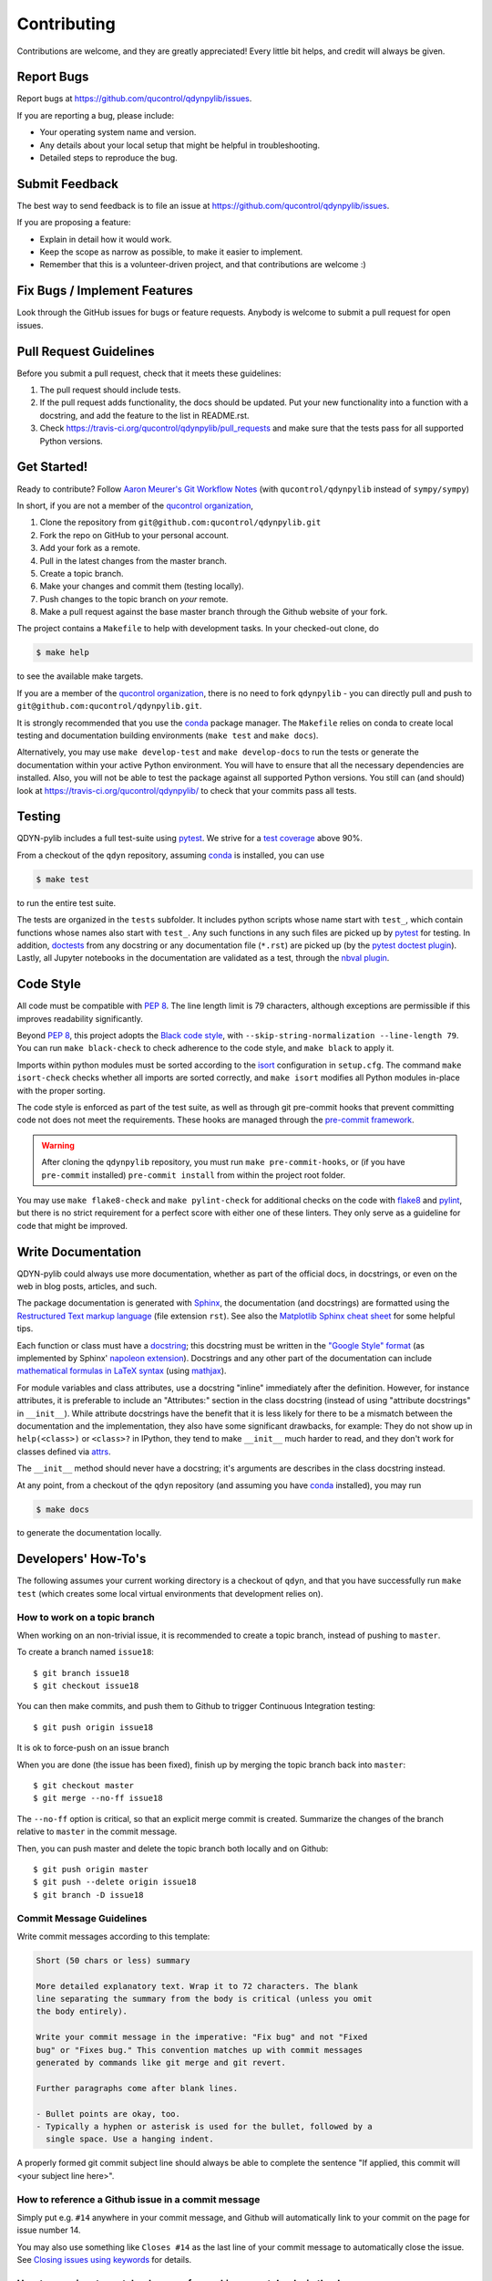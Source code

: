 .. highlight:: shell

============
Contributing
============

Contributions are welcome, and they are greatly appreciated! Every little bit
helps, and credit will always be given.

Report Bugs
-----------

Report bugs at https://github.com/qucontrol/qdynpylib/issues.

If you are reporting a bug, please include:

* Your operating system name and version.
* Any details about your local setup that might be helpful in troubleshooting.
* Detailed steps to reproduce the bug.


Submit Feedback
---------------

The best way to send feedback is to file an issue at https://github.com/qucontrol/qdynpylib/issues.

If you are proposing a feature:

* Explain in detail how it would work.
* Keep the scope as narrow as possible, to make it easier to implement.
* Remember that this is a volunteer-driven project, and that contributions
  are welcome :)


Fix Bugs / Implement Features
-----------------------------

Look through the GitHub issues for bugs or feature requests. Anybody is welcome to submit a pull request for open issues.


Pull Request Guidelines
-----------------------

Before you submit a pull request, check that it meets these guidelines:

1. The pull request should include tests.
2. If the pull request adds functionality, the docs should be updated. Put
   your new functionality into a function with a docstring, and add the
   feature to the list in README.rst.
3. Check https://travis-ci.org/qucontrol/qdynpylib/pull_requests
   and make sure that the tests pass for all supported Python versions.



Get Started!
------------

Ready to contribute? Follow `Aaron Meurer's Git Workflow Notes`_ (with ``qucontrol/qdynpylib`` instead of ``sympy/sympy``)

In short, if you are not a member of the `qucontrol organization`_,

1. Clone the repository from ``git@github.com:qucontrol/qdynpylib.git``
2. Fork the repo on GitHub to your personal account.
3. Add your fork as a remote.
4. Pull in the latest changes from the master branch.
5. Create a topic branch.
6. Make your changes and commit them (testing locally).
7. Push changes to the topic branch on *your* remote.
8. Make a pull request against the base master branch through the Github website of your fork.

The project contains a ``Makefile`` to help with development tasks. In your checked-out clone, do

.. code-block:: console

    $ make help

to see the available make targets.

If you are a member of the `qucontrol organization`_, there is no need to fork
``qdynpylib`` - you can directly pull and push to ``git@github.com:qucontrol/qdynpylib.git``.

It is strongly recommended that you use the conda_ package manager. The
``Makefile`` relies on conda to create local testing and documentation building
environments (``make test`` and ``make docs``).

Alternatively, you may  use ``make develop-test`` and ``make develop-docs`` to
run the tests or generate the documentation within your active Python
environment. You will have to ensure that all the necessary dependencies are
installed. Also, you will not be able to test the package against all supported
Python versions.
You still can (and should) look at https://travis-ci.org/qucontrol/qdynpylib/ to check that your commits pass all tests.


.. _conda: https://conda.io/docs/


.. _Aaron Meurer's Git Workflow Notes:  https://www.asmeurer.com/git-workflow/

.. _qucontrol organization: https://github.com/qucontrol


Testing
-------

QDYN-pylib includes a full test-suite using pytest_.
We strive for a `test coverage`_ above 90%.


From a checkout of the ``qdyn`` repository, assuming conda_ is installed, you can use

.. code-block:: console

    $ make test

to run the entire test suite.

The tests are organized in the ``tests`` subfolder. It includes python scripts
whose name start with ``test_``, which contain functions whose names also start
with ``test_``. Any such functions in any such files are picked up by `pytest`_
for testing. In addition, doctests_ from any docstring or any documentation
file (``*.rst``) are picked up (by the `pytest doctest plugin`_).
Lastly, all Jupyter notebooks in the documentation are validated as a test,
through the `nbval plugin`_.


.. _test coverage: https://coveralls.io/github/qucontrol/qdynpylib?branch=master
.. _pytest: https://docs.pytest.org/en/latest/
.. _doctests: https://docs.python.org/3.7/library/doctest.html
.. _pytest doctest plugin: https://docs.pytest.org/en/latest/doctest.html
.. _nbval plugin: https://nbval.readthedocs.io/en/latest/


Code Style
----------

All code must be compatible with :pep:`8`. The line length limit
is 79 characters, although exceptions are permissible if this improves
readability significantly.

Beyond :pep:`8`, this project adopts the `Black code style`_, with
``--skip-string-normalization --line-length 79``. You can
run ``make black-check`` to check adherence to the code style, and
``make black`` to apply it.

.. _Black code style: https://github.com/ambv/black/#the-black-code-style

Imports within python modules must be sorted according to the isort_
configuration in ``setup.cfg``. The command ``make isort-check`` checks whether
all imports are sorted correctly, and ``make isort`` modifies all Python
modules in-place with the proper sorting.

.. _isort: https://github.com/timothycrosley/isort#readme

The code style is enforced as part of the test suite, as well as through git
pre-commit hooks that prevent committing code not does not meet the
requirements. These hooks are managed through the `pre-commit framework`_.

.. warning::
   After cloning the ``qdynpylib`` repository, you must run
   ``make pre-commit-hooks``, or (if you have ``pre-commit`` installed)
   ``pre-commit install`` from within the project root folder.

.. _pre-commit framework: https://pre-commit.com

You may use ``make flake8-check`` and ``make pylint-check`` for additional
checks on the code with flake8_ and pylint_, but there is no strict requirement
for a perfect score with either one of these linters. They only serve as a
guideline for code that might be improved.

.. _flake8: http://flake8.pycqa.org
.. _pylint: http://pylint.pycqa.org


.. _write-documentation:

Write Documentation
-------------------

QDYN-pylib could always use more documentation, whether
as part of the official docs, in docstrings, or even on the web in blog posts,
articles, and such.

The package documentation is generated with Sphinx_, the
documentation (and docstrings) are formatted using the
`Restructured Text markup language`_ (file extension ``rst``).
See also the `Matplotlib Sphinx cheat sheet`_ for some helpful tips.

Each function or class must have a docstring_; this docstring must
be written in the `"Google Style" format`_ (as implemented by
Sphinx' `napoleon extension`_). Docstrings and any other part of the
documentation can include `mathematical formulas in LaTeX syntax`_
(using mathjax_).

For module variables and class attributes, use a docstring "inline" immediately
after the definition. However, for instance attributes, it is preferable to include
an "Attributes:" section in the class docstring (instead of using "attribute
docstrings" in ``__init__``). While attribute docstrings have the benefit that
it is less likely for there to be a mismatch between the documentation and the
implementation, they also have some significant drawbacks, for example: They do
not show up in ``help(<class>)`` or ``<class>?`` in IPython, they tend to make
``__init__`` much harder to read, and they don't work for classes defined via
attrs_.

The ``__init__`` method should never have a docstring; it's arguments are
describes in the class docstring instead.

At any point, from a checkout of the ``qdyn`` repository (and
assuming you have conda_ installed), you may run

.. code-block:: console

    $ make docs

to generate the documentation locally.

.. _Sphinx: http://www.sphinx-doc.org/en/master/
.. _Restructured Text markup language: http://www.sphinx-doc.org/en/master/usage/restructuredtext/basics.html
.. _docstring: https://www.python.org/dev/peps/pep-0257/
.. _"Google Style" format: http://www.sphinx-doc.org/en/master/usage/extensions/example_google.html#example-google
.. _napoleon extension: http://www.sphinx-doc.org/en/master/usage/extensions/napoleon.html
.. _mathematical formulas in LaTeX syntax: http://www.sphinx-doc.org/en/1.6/ext/math.html
.. _mathjax: http://www.sphinx-doc.org/en/master/usage/extensions/math.html#module-sphinx.ext.mathjax
.. _BibTeX: https://sphinxcontrib-bibtex.readthedocs.io/en/latest/
.. _Matplotlib Sphinx cheat sheet: https://matplotlib.org/sampledoc/cheatsheet.html
.. _attrs: http://www.attrs.org



Developers' How-To's
--------------------

The following assumes your current working directory is a checkout of
``qdyn``, and that you have successfully run ``make test`` (which creates
some local virtual environments that development relies on).

.. _how-to-work-on-a-topic-branch:

How to work on a topic branch
~~~~~~~~~~~~~~~~~~~~~~~~~~~~~

When working on an non-trivial issue, it is recommended to create a topic
branch, instead of pushing to ``master``.

To create a branch named ``issue18``::

    $ git branch issue18
    $ git checkout issue18

You can then make commits, and push them to Github to trigger Continuous Integration testing::

    $ git push origin issue18

It is ok to force-push on an issue branch

When you are done (the issue has been fixed), finish up by merging the topic
branch back into ``master``::

    $ git checkout master
    $ git merge --no-ff issue18

The ``--no-ff`` option is critical, so that an explicit merge commit is created.
Summarize the changes of the branch relative to ``master`` in the commit
message.

Then, you can push master and delete the topic branch both locally and on Github::

    $ git push origin master
    $ git push --delete origin issue18
    $ git branch -D issue18


Commit Message Guidelines
~~~~~~~~~~~~~~~~~~~~~~~~~

Write commit messages according to this template:

.. code-block:: none

    Short (50 chars or less) summary

    More detailed explanatory text. Wrap it to 72 characters. The blank
    line separating the summary from the body is critical (unless you omit
    the body entirely).

    Write your commit message in the imperative: "Fix bug" and not "Fixed
    bug" or "Fixes bug." This convention matches up with commit messages
    generated by commands like git merge and git revert.

    Further paragraphs come after blank lines.

    - Bullet points are okay, too.
    - Typically a hyphen or asterisk is used for the bullet, followed by a
      single space. Use a hanging indent.

A properly formed git commit subject line should always be able to complete the
sentence "If applied, this commit will <your subject line here>".


How to reference a Github issue in a commit message
~~~~~~~~~~~~~~~~~~~~~~~~~~~~~~~~~~~~~~~~~~~~~~~~~~~

Simply put e.g. ``#14`` anywhere in your commit message, and Github will
automatically link to your commit on the page for issue number 14.

You may also use something like ``Closes #14`` as the last line of your
commit message to automatically close the issue.
See `Closing issues using keywords`_ for details.


How to run a jupyter notebook server for working on notebooks in the docs
~~~~~~~~~~~~~~~~~~~~~~~~~~~~~~~~~~~~~~~~~~~~~~~~~~~~~~~~~~~~~~~~~~~~~~~~~

A notebook server that is isolated to the proper testing environment can be started via the Makefile::

    $ make jupter-notebook

This is equivalent to::

    $ .venv/py37/bin/jupyter notebook --config=/dev/null

You may run this with your own options, if you prefer. The
``--config=/dev/null`` guarantees that the notebook server is completely
isolated. Otherwise, configuration files from your home directly (see
`Jupyter’s Common Configuration system`_)  may influence the server. Of
course, if you know what you're doing, you may want this.

If you prefer, you may also use the newer jupyterlab::

    $ make jupter-lab


How to convert a notebook to a script for easier debugging
~~~~~~~~~~~~~~~~~~~~~~~~~~~~~~~~~~~~~~~~~~~~~~~~~~~~~~~~~~

Interactive debugging in notebooks is difficult. It becomes much easier if
you convert the notebook to a script first.  To convert a notebook to an
(I)Python script and run it with automatic debugging, execute e.g.::

    $ .venv/py37/bin/jupyter nbconvert --to=python --stdout docs/tutorial.ipynb > debug.py
    $ .venv/py37/bin/ipython --pdb debug.py

You can then also set a manual breakpoint by inserting the following line anywhere in the code::

    from IPython.terminal.debugger import set_trace; set_trace() # DEBUG

How to make ``git diff`` work for notebooks
~~~~~~~~~~~~~~~~~~~~~~~~~~~~~~~~~~~~~~~~~~~

Install nbdime_ and run ``nbdime config-git --enable --global`` to `enable the git integration`_.

.. _nbdime: https://nbdime.readthedocs.io/en/latest/index.html
.. _enable the git integration: https://nbdime.readthedocs.io/en/latest/index.html#git-integration-quickstart

How to commit failing tests or notebooks
~~~~~~~~~~~~~~~~~~~~~~~~~~~~~~~~~~~~~~~~

The test-suite on the ``master`` branch should always pass without error. If you
would like to commit any example notebooks or tests that currently fail, as a
form of `test-driven development`_, you have two options:

*   Push onto a topic branch (which are allowed to have failing tests), see
    :ref:`how-to-work-on-a-topic-branch`. The failing tests can then be fixed by
    adding commits to the same branch.

*   Mark the test as failing. For normal tests, add a decorator::

        @pytest.mark.xfail

    See the `pytest documentation on skip and xfail`_ for details.

    For notebooks, the equivalent to the decorator is to add a comment to the
    first line of the failing cell, either::

        # NBVAL_RAISES_EXCEPTION

    (preferably), or::

        # NBVAL_SKIP

    (this may affect subsequent cells, as the marked cell is not executed at all).
    See the `documentation of the nbval pluging on skipping and exceptions`_ for details.

How to run a subset of tests
~~~~~~~~~~~~~~~~~~~~~~~~~~~~

To run e.g. only the tests defined in ``tests/test_qdyn.py``, use::

    $ ./.venv/py37/bin/pytest tests/test_qdyn.py

See the `pytest test selection docs`_ for details.

How to run only as single test
~~~~~~~~~~~~~~~~~~~~~~~~~~~~~~

Decorate the test with e.g. ``@pytest.mark.xxx``, and then run, e.g::

    $ ./.venv/py37/bin/pytest -m xxx tests/

See the `pytest documentation on markers`_ for details.

How to run only the doctests
~~~~~~~~~~~~~~~~~~~~~~~~~~~~

Run the following::

$ ./.venv/py37/bin/pytest --doctest-modules src

How to go into an interactive debugger
~~~~~~~~~~~~~~~~~~~~~~~~~~~~~~~~~~~~~~

Optionally, install the `pdbpp` package into the testing environment, for a
better experience::

    $ ./.venv/py37/bin/python -m pip install pdbpp

Then:

- before the line where you went to enter the debugger, insert a line::

    from IPython.terminal.debugger import set_trace; set_trace() # DEBUG

- Run ``pytest`` with the option ``-s``, e.g.::

    $ ./.venv/py37/bin/pytest -m xxx -s tests/

You may also see the `pytest documentation on automatic debugging`_.

.. _Jupyter’s Common Configuration system: https://jupyter-notebook.readthedocs.io/en/stable/config_overview.html#jupyter-s-common-configuration-system
.. _Closing issues using keywords: https://help.github.com/articles/closing-issues-using-keywords/
.. _pytest test selection docs: https://docs.pytest.org/en/latest/usage.html#specifying-tests-selecting-tests
.. _pytest documentation on markers: https://docs.pytest.org/en/latest/example/markers.html
.. _pytest documentation on automatic debugging: https://docs.pytest.org/en/latest/usage.html#dropping-to-pdb-python-debugger-on-failures
.. _test-driven development: https://en.wikipedia.org/wiki/Test-driven_development
.. _pytest documentation on skip and xfail: https://docs.pytest.org/en/latest/skipping.html
.. _documentation of the nbval pluging on skipping and exceptions: https://nbval.readthedocs.io/en/latest/#Skipping-specific-cells
